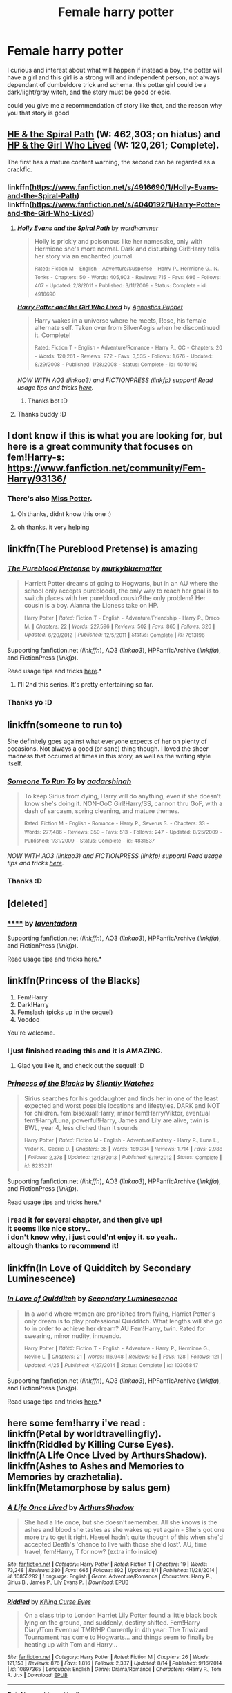#+TITLE: Female harry potter

* Female harry potter
:PROPERTIES:
:Author: fiaifit
:Score: 7
:DateUnix: 1434263260.0
:DateShort: 2015-Jun-14
:FlairText: Request
:END:
I curious and interest about what will happen if instead a boy, the potter will have a girl and this girl is a strong will and independent person, not always dependant of dumbeldore trick and schema. this potter girl could be a dark/light/gray witch, and the story must be good or epic.

could you give me a recommendation of story like that, and the reason why you that story is good


** [[https://www.fanfiction.net/s/4916690/1/Holly-Evans-and-the-Spiral-Path][HE & the Spiral Path]] (W: 462,303; on hiatus) and [[https://www.fanfiction.net/s/4040192/1/Harry-Potter-and-the-Girl-Who-Lived][HP & the Girl Who Lived]] (W: 120,261; Complete).

The first has a mature content warning, the second can be regarded as a crackfic.
:PROPERTIES:
:Author: OutOfNiceUsernames
:Score: 5
:DateUnix: 1434266249.0
:DateShort: 2015-Jun-14
:END:

*** linkffn([[https://www.fanfiction.net/s/4916690/1/Holly-Evans-and-the-Spiral-Path]]) linkffn([[https://www.fanfiction.net/s/4040192/1/Harry-Potter-and-the-Girl-Who-Lived]])
:PROPERTIES:
:Author: StuxCrystal
:Score: 3
:DateUnix: 1434295455.0
:DateShort: 2015-Jun-14
:END:

**** [[https://www.fanfiction.net/s/4916690/1/Holly-Evans-and-the-Spiral-Path][*/Holly Evans and the Spiral Path/*]] by [[https://www.fanfiction.net/u/1485356/wordhammer][/wordhammer/]]

#+begin_quote
  Holly is prickly and poisonous like her namesake, only with Hermione she's more normal. Dark and disturbing Girl!Harry tells her story via an enchanted journal.

  ^{Rated:} ^{Fiction} ^{M} ^{-} ^{English} ^{-} ^{Adventure/Suspense} ^{-} ^{Harry} ^{P.,} ^{Hermione} ^{G.,} ^{N.} ^{Tonks} ^{-} ^{Chapters:} ^{50} ^{-} ^{Words:} ^{405,903} ^{-} ^{Reviews:} ^{715} ^{-} ^{Favs:} ^{696} ^{-} ^{Follows:} ^{407} ^{-} ^{Updated:} ^{2/8/2011} ^{-} ^{Published:} ^{3/11/2009} ^{-} ^{Status:} ^{Complete} ^{-} ^{id:} ^{4916690}
#+end_quote

[[https://www.fanfiction.net/s/4040192/1/Harry-Potter-and-the-Girl-Who-Lived][*/Harry Potter and the Girl Who Lived/*]] by [[https://www.fanfiction.net/u/325962/Agnostics-Puppet][/Agnostics Puppet/]]

#+begin_quote
  Harry wakes in a universe where he meets, Rose, his female alternate self. Taken over from SilverAegis when he discontinued it. Complete!

  ^{Rated:} ^{Fiction} ^{T} ^{-} ^{English} ^{-} ^{Adventure/Romance} ^{-} ^{Harry} ^{P.,} ^{OC} ^{-} ^{Chapters:} ^{20} ^{-} ^{Words:} ^{120,261} ^{-} ^{Reviews:} ^{972} ^{-} ^{Favs:} ^{3,535} ^{-} ^{Follows:} ^{1,676} ^{-} ^{Updated:} ^{8/29/2008} ^{-} ^{Published:} ^{1/28/2008} ^{-} ^{Status:} ^{Complete} ^{-} ^{id:} ^{4040192}
#+end_quote

/NOW WITH AO3 (linkao3) and FICTIONPRESS (linkfp) support! Read usage tips and tricks [[https://github.com/tusing/reddit-ffn-bot/blob/master/README.md][here]]./
:PROPERTIES:
:Author: FanfictionBot
:Score: 5
:DateUnix: 1434295871.0
:DateShort: 2015-Jun-14
:END:

***** Thanks bot :D
:PROPERTIES:
:Author: fiaifit
:Score: 1
:DateUnix: 1434999741.0
:DateShort: 2015-Jun-22
:END:


**** Thanks buddy :D
:PROPERTIES:
:Author: fiaifit
:Score: 1
:DateUnix: 1434999753.0
:DateShort: 2015-Jun-22
:END:


** I dont know if this is what you are looking for, but here is a great community that focuses on fem!Harry-s: [[https://www.fanfiction.net/community/Fem-Harry/93136/]]
:PROPERTIES:
:Author: gogo199432
:Score: 4
:DateUnix: 1434282602.0
:DateShort: 2015-Jun-14
:END:

*** There's also [[https://www.fanfiction.net/community/Miss-Potter/19146/99/0/1/0/0/0/0/][Miss Potter]].
:PROPERTIES:
:Author: denarii
:Score: 4
:DateUnix: 1434289702.0
:DateShort: 2015-Jun-14
:END:

**** Oh thanks, didnt know this one :)
:PROPERTIES:
:Author: gogo199432
:Score: 1
:DateUnix: 1434290501.0
:DateShort: 2015-Jun-14
:END:


**** oh thanks. it very helping
:PROPERTIES:
:Author: fiaifit
:Score: 0
:DateUnix: 1434902344.0
:DateShort: 2015-Jun-21
:END:


** linkffn(The Pureblood Pretense) is amazing
:PROPERTIES:
:Author: flame7926
:Score: 6
:DateUnix: 1434337097.0
:DateShort: 2015-Jun-15
:END:

*** [[https://www.fanfiction.net/s/7613196/1/The-Pureblood-Pretense][*/The Pureblood Pretense/*]] by [[https://www.fanfiction.net/u/3489773/murkybluematter][/murkybluematter/]]

#+begin_quote
  Harriett Potter dreams of going to Hogwarts, but in an AU where the school only accepts purebloods, the only way to reach her goal is to switch places with her pureblood cousin?the only problem? Her cousin is a boy. Alanna the Lioness take on HP.

  ^{Harry} ^{Potter} ^{*|*} /^{Rated:}/ ^{Fiction} ^{T} ^{-} ^{English} ^{-} ^{Adventure/Friendship} ^{-} ^{Harry} ^{P.,} ^{Draco} ^{M.} ^{*|*} /^{Chapters:}/ ^{22} ^{*|*} /^{Words:}/ ^{227,596} ^{*|*} /^{Reviews:}/ ^{502} ^{*|*} /^{Favs:}/ ^{865} ^{*|*} /^{Follows:}/ ^{326} ^{*|*} /^{Updated:}/ ^{6/20/2012} ^{*|*} /^{Published:}/ ^{12/5/2011} ^{*|*} /^{Status:}/ ^{Complete} ^{*|*} /^{id:}/ ^{7613196}
#+end_quote

Supporting fanfiction.net (/linkffn/), AO3 (/linkao3/), HPFanficArchive (/linkffa/), and FictionPress (/linkfp/).

Read usage tips and tricks [[https://github.com/tusing/reddit-ffn-bot/blob/master/README.md][here]].*
:PROPERTIES:
:Author: FanfictionBot
:Score: 4
:DateUnix: 1434339129.0
:DateShort: 2015-Jun-15
:END:

**** I'll 2nd this series. It's pretty entertaining so far.
:PROPERTIES:
:Author: paperhurts
:Score: 2
:DateUnix: 1434379529.0
:DateShort: 2015-Jun-15
:END:


*** Thanks yo :D
:PROPERTIES:
:Author: fiaifit
:Score: 1
:DateUnix: 1434999790.0
:DateShort: 2015-Jun-22
:END:


** linkffn(someone to run to)

She definitely goes against what everyone expects of her on plenty of occasions. Not always a good (or sane) thing though. I loved the sheer madness that occurred at times in this story, as well as the writing style itself.
:PROPERTIES:
:Author: Riversz
:Score: 3
:DateUnix: 1434271171.0
:DateShort: 2015-Jun-14
:END:

*** [[https://www.fanfiction.net/s/4831537/1/Someone-To-Run-To][*/Someone To Run To/*]] by [[https://www.fanfiction.net/u/1241597/aadarshinah][/aadarshinah/]]

#+begin_quote
  To keep Sirius from dying, Harry will do anything, even if she doesn't know she's doing it. NON-OoC Girl!Harry/SS, cannon thru GoF, with a dash of sarcasm, spring cleaning, and mature themes.

  ^{Rated:} ^{Fiction} ^{M} ^{-} ^{English} ^{-} ^{Romance} ^{-} ^{Harry} ^{P.,} ^{Severus} ^{S.} ^{-} ^{Chapters:} ^{33} ^{-} ^{Words:} ^{277,486} ^{-} ^{Reviews:} ^{350} ^{-} ^{Favs:} ^{513} ^{-} ^{Follows:} ^{247} ^{-} ^{Updated:} ^{8/25/2009} ^{-} ^{Published:} ^{1/31/2009} ^{-} ^{Status:} ^{Complete} ^{-} ^{id:} ^{4831537}
#+end_quote

/NOW WITH AO3 (linkao3) and FICTIONPRESS (linkfp) support! Read usage tips and tricks [[https://github.com/tusing/reddit-ffn-bot/blob/master/README.md][here]]./
:PROPERTIES:
:Author: FanfictionBot
:Score: 5
:DateUnix: 1434271211.0
:DateShort: 2015-Jun-14
:END:


*** Thanks :D
:PROPERTIES:
:Author: fiaifit
:Score: 1
:DateUnix: 1434999804.0
:DateShort: 2015-Jun-22
:END:


** [deleted]
:PROPERTIES:
:Score: 2
:DateUnix: 1434426026.0
:DateShort: 2015-Jun-16
:END:

*** [[http://archiveofourown.org/works/536450][******]] by [[http://archiveofourown.org/users/laventadorn/pseuds/laventadorn][/laventadorn/]]

#+begin_quote
#+end_quote

Supporting fanfiction.net (/linkffn/), AO3 (/linkao3/), HPFanficArchive (/linkffa/), and FictionPress (/linkfp/).

Read usage tips and tricks [[https://github.com/tusing/reddit-ffn-bot/blob/master/README.md][here]].*
:PROPERTIES:
:Author: FanfictionBot
:Score: 1
:DateUnix: 1434426055.0
:DateShort: 2015-Jun-16
:END:


** linkffn(Princess of the Blacks)

1. Fem!Harry
2. Dark!Harry
3. Femslash (picks up in the sequel)
4. Voodoo

You're welcome.
:PROPERTIES:
:Author: -Oc-
:Score: 2
:DateUnix: 1434411738.0
:DateShort: 2015-Jun-16
:END:

*** I just finished reading this and it is AMAZING.
:PROPERTIES:
:Author: karrottop94
:Score: 2
:DateUnix: 1434891682.0
:DateShort: 2015-Jun-21
:END:

**** Glad you like it, and check out the sequel! :D
:PROPERTIES:
:Author: -Oc-
:Score: 1
:DateUnix: 1434907434.0
:DateShort: 2015-Jun-21
:END:


*** [[https://www.fanfiction.net/s/8233291/1/Princess-of-the-Blacks][*/Princess of the Blacks/*]] by [[https://www.fanfiction.net/u/4036441/Silently-Watches][/Silently Watches/]]

#+begin_quote
  Sirius searches for his goddaughter and finds her in one of the least expected and worst possible locations and lifestyles. DARK and NOT for children. fem!bisexual!Harry, minor fem!Harry/Viktor, eventual fem!Harry/Luna, powerful!Harry, James and Lily are alive, twin is BWL, year 4, less cliched than it sounds

  ^{Harry} ^{Potter} ^{*|*} /^{Rated:}/ ^{Fiction} ^{M} ^{-} ^{English} ^{-} ^{Adventure/Fantasy} ^{-} ^{Harry} ^{P.,} ^{Luna} ^{L.,} ^{Viktor} ^{K.,} ^{Cedric} ^{D.} ^{*|*} /^{Chapters:}/ ^{35} ^{*|*} /^{Words:}/ ^{189,334} ^{*|*} /^{Reviews:}/ ^{1,714} ^{*|*} /^{Favs:}/ ^{2,988} ^{*|*} /^{Follows:}/ ^{2,378} ^{*|*} /^{Updated:}/ ^{12/18/2013} ^{*|*} /^{Published:}/ ^{6/19/2012} ^{*|*} /^{Status:}/ ^{Complete} ^{*|*} /^{id:}/ ^{8233291}
#+end_quote

Supporting fanfiction.net (/linkffn/), AO3 (/linkao3/), HPFanficArchive (/linkffa/), and FictionPress (/linkfp/).

Read usage tips and tricks [[https://github.com/tusing/reddit-ffn-bot/blob/master/README.md][here]].*
:PROPERTIES:
:Author: FanfictionBot
:Score: 2
:DateUnix: 1434411894.0
:DateShort: 2015-Jun-16
:END:


*** i read it for several chapter, and then give up!\\
it seems like nice story..\\
i don't know why, i just could'nt enjoy it. so yeah..\\
altough thanks to recommend it!
:PROPERTIES:
:Author: fiaifit
:Score: 1
:DateUnix: 1442875248.0
:DateShort: 2015-Sep-22
:END:


** linkffn(In Love of Quidditch by Secondary Luminescence)
:PROPERTIES:
:Author: Kadinz
:Score: 1
:DateUnix: 1434427592.0
:DateShort: 2015-Jun-16
:END:

*** [[https://www.fanfiction.net/s/10305847/1/In-Love-of-Quidditch][*/In Love of Quidditch/*]] by [[https://www.fanfiction.net/u/5597348/Secondary-Luminescence][/Secondary Luminescence/]]

#+begin_quote
  In a world where women are prohibited from flying, Harriet Potter's only dream is to play professional Quidditch. What lengths will she go to in order to achieve her dream? AU Fem!Harry, twin. Rated for swearing, minor nudity, innuendo.

  ^{Harry} ^{Potter} ^{*|*} /^{Rated:}/ ^{Fiction} ^{T} ^{-} ^{English} ^{-} ^{Adventure} ^{-} ^{Harry} ^{P.,} ^{Hermione} ^{G.,} ^{Neville} ^{L.} ^{*|*} /^{Chapters:}/ ^{21} ^{*|*} /^{Words:}/ ^{116,948} ^{*|*} /^{Reviews:}/ ^{53} ^{*|*} /^{Favs:}/ ^{128} ^{*|*} /^{Follows:}/ ^{121} ^{*|*} /^{Updated:}/ ^{4/25} ^{*|*} /^{Published:}/ ^{4/27/2014} ^{*|*} /^{Status:}/ ^{Complete} ^{*|*} /^{id:}/ ^{10305847}
#+end_quote

Supporting fanfiction.net (/linkffn/), AO3 (/linkao3/), HPFanficArchive (/linkffa/), and FictionPress (/linkfp/).

Read usage tips and tricks [[https://github.com/tusing/reddit-ffn-bot/blob/master/README.md][here]].*
:PROPERTIES:
:Author: FanfictionBot
:Score: 1
:DateUnix: 1434427803.0
:DateShort: 2015-Jun-16
:END:


** here some fem!harry i've read :\\
linkffn(Petal by worldtravellingfly).\\
linkffn(Riddled by Killing Curse Eyes).\\
linkffn(A Life Once Lived by ArthursShadow).\\
linkffn(Ashes to Ashes and Memories to Memories by crazhetalia).\\
linkffn(Metamorphose by salus gem)
:PROPERTIES:
:Author: fiaifit
:Score: 1
:DateUnix: 1442875466.0
:DateShort: 2015-Sep-22
:END:

*** [[http://www.fanfiction.net/s/10855282/1/][*/A Life Once Lived/*]] by [[https://www.fanfiction.net/u/2364728/ArthursShadow][/ArthursShadow/]]

#+begin_quote
  She had a life once, but she doesn't remember. All she knows is the ashes and blood she tastes as she wakes up yet again - She's got one more try to get it right. Haesel hadn't quite thought of this when she'd accepted Death's 'chance to live with those she'd lost'. AU, time travel, fem!Harry, T for now? (extra info inside)
#+end_quote

^{/Site/: [[http://www.fanfiction.net/][fanfiction.net]] *|* /Category/: Harry Potter *|* /Rated/: Fiction T *|* /Chapters/: 19 *|* /Words/: 73,248 *|* /Reviews/: 280 *|* /Favs/: 665 *|* /Follows/: 892 *|* /Updated/: 8/1 *|* /Published/: 11/28/2014 *|* /id/: 10855282 *|* /Language/: English *|* /Genre/: Adventure/Romance *|* /Characters/: Harry P., Sirius B., James P., Lily Evans P. *|* /Download/: [[http://www.p0ody-files.com/ff_to_ebook/mobile/makeEpub.php?id=10855282][EPUB]]}

--------------

[[http://www.fanfiction.net/s/10697365/1/][*/Riddled/*]] by [[https://www.fanfiction.net/u/642706/Killing-Curse-Eyes][/Killing Curse Eyes/]]

#+begin_quote
  On a class trip to London Harriet Lily Potter found a little black book lying on the ground, and suddenly, destiny shifted. Fem!Harry Diary!Tom Eventual TMR/HP Currently in 4th year: The Triwizard Tournament has come to Hogwarts... and things seem to finally be heating up with Tom and Harry...
#+end_quote

^{/Site/: [[http://www.fanfiction.net/][fanfiction.net]] *|* /Category/: Harry Potter *|* /Rated/: Fiction M *|* /Chapters/: 26 *|* /Words/: 121,158 *|* /Reviews/: 876 *|* /Favs/: 1,816 *|* /Follows/: 2,337 *|* /Updated/: 8/14 *|* /Published/: 9/16/2014 *|* /id/: 10697365 *|* /Language/: English *|* /Genre/: Drama/Romance *|* /Characters/: <Harry P., Tom R. Jr.> *|* /Download/: [[http://www.p0ody-files.com/ff_to_ebook/mobile/makeEpub.php?id=10697365][EPUB]]}

--------------

[[http://www.fanfiction.net/s/9935403/1/][*/Petal/*]] by [[https://www.fanfiction.net/u/4674022/worldtravellingfly][/worldtravellingfly/]]

#+begin_quote
  Nine years after the Final Battle, Amaryllis Potter finds herself working long shifts in a private hospital in New York City, combining Muggle and magical Healing. The war never really let her go. And then suddenly her quiet, somewhat peaceful life changes abruptly as she runs into a stranger one night, after a long day at work. But not only her life changes... (Fem!Harry) [AU!]
#+end_quote

^{/Site/: [[http://www.fanfiction.net/][fanfiction.net]] *|* /Category/: Harry Potter + Avengers Crossover *|* /Rated/: Fiction T *|* /Chapters/: 40 *|* /Words/: 124,923 *|* /Reviews/: 1,998 *|* /Favs/: 4,093 *|* /Follows/: 5,146 *|* /Updated/: 9/17 *|* /Published/: 12/18/2013 *|* /id/: 9935403 *|* /Language/: English *|* /Genre/: Drama/Romance *|* /Characters/: Harry P., Iron Man/Tony S., Pepper P. *|* /Download/: [[http://www.p0ody-files.com/ff_to_ebook/mobile/makeEpub.php?id=9935403][EPUB]]}

--------------

[[http://www.fanfiction.net/s/9199336/1/][*/Ashes to Ashes and Memories to Memories/*]] by [[https://www.fanfiction.net/u/4473318/crazhetalia][/crazhetalia/]]

#+begin_quote
  Holmes and Watson have been in 221B Baker Street for quite some time and their lives has settled into a routine, until a beautiful girl walks into their lives. The full summary inside. Please leave reviews! Fem!Harry
#+end_quote

^{/Site/: [[http://www.fanfiction.net/][fanfiction.net]] *|* /Category/: Harry Potter + Sherlock Crossover *|* /Rated/: Fiction M *|* /Chapters/: 34 *|* /Words/: 150,116 *|* /Reviews/: 302 *|* /Favs/: 550 *|* /Follows/: 719 *|* /Updated/: 6/12 *|* /Published/: 4/13/2013 *|* /id/: 9199336 *|* /Language/: English *|* /Genre/: Romance/Drama *|* /Characters/: <Harry P., Sherlock H.> <John W., Mary M.> *|* /Download/: [[http://www.p0ody-files.com/ff_to_ebook/mobile/makeEpub.php?id=9199336][EPUB]]}

--------------

[[http://www.fanfiction.net/s/9392428/1/][*/Metamorphose/*]] by [[https://www.fanfiction.net/u/3384313/salus-gem][/salus gem/]]

#+begin_quote
  When terrorists bring Gringotts down on Harry's head he and the Malfoys escape Britain using appearance altering potions which completely changes Harry's lifestyle. They land in New York only devastation hits again...they have to deal with their new life. Gender change, Fem!Harry LM/HP, DM/AG
#+end_quote

^{/Site/: [[http://www.fanfiction.net/][fanfiction.net]] *|* /Category/: Harry Potter *|* /Rated/: Fiction M *|* /Chapters/: 53 *|* /Words/: 355,272 *|* /Reviews/: 617 *|* /Favs/: 897 *|* /Follows/: 564 *|* /Updated/: 11/5/2013 *|* /Published/: 6/15/2013 *|* /Status/: Complete *|* /id/: 9392428 *|* /Language/: English *|* /Genre/: Romance/Family *|* /Characters/: Harry P., Lucius M. *|* /Download/: [[http://www.p0ody-files.com/ff_to_ebook/mobile/makeEpub.php?id=9392428][EPUB]]}

--------------

*Bot v1.3.0 - 9/7/15* *|* [[[https://github.com/tusing/reddit-ffn-bot/wiki/Usage][Usage]]] | [[[https://github.com/tusing/reddit-ffn-bot/wiki/Changelog][Changelog]]] | [[[https://github.com/tusing/reddit-ffn-bot/issues/][Issues]]] | [[[https://github.com/tusing/reddit-ffn-bot/][GitHub]]]

*Update Notes:* Use /ffnbot!delete/ to delete a comment! Use /ffnbot!refresh/ to refresh bot replies!
:PROPERTIES:
:Author: FanfictionBot
:Score: 1
:DateUnix: 1442875528.0
:DateShort: 2015-Sep-22
:END:

